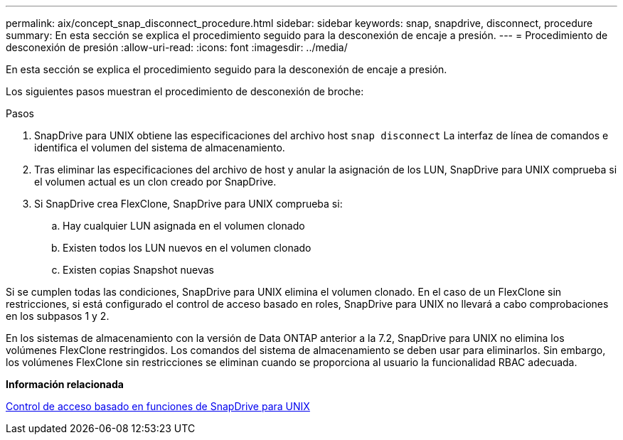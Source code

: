 ---
permalink: aix/concept_snap_disconnect_procedure.html 
sidebar: sidebar 
keywords: snap, snapdrive, disconnect, procedure 
summary: En esta sección se explica el procedimiento seguido para la desconexión de encaje a presión. 
---
= Procedimiento de desconexión de presión
:allow-uri-read: 
:icons: font
:imagesdir: ../media/


[role="lead"]
En esta sección se explica el procedimiento seguido para la desconexión de encaje a presión.

Los siguientes pasos muestran el procedimiento de desconexión de broche:

.Pasos
. SnapDrive para UNIX obtiene las especificaciones del archivo host `snap disconnect` La interfaz de línea de comandos e identifica el volumen del sistema de almacenamiento.
. Tras eliminar las especificaciones del archivo de host y anular la asignación de los LUN, SnapDrive para UNIX comprueba si el volumen actual es un clon creado por SnapDrive.
. Si SnapDrive crea FlexClone, SnapDrive para UNIX comprueba si:
+
.. Hay cualquier LUN asignada en el volumen clonado
.. Existen todos los LUN nuevos en el volumen clonado
.. Existen copias Snapshot nuevas




Si se cumplen todas las condiciones, SnapDrive para UNIX elimina el volumen clonado. En el caso de un FlexClone sin restricciones, si está configurado el control de acceso basado en roles, SnapDrive para UNIX no llevará a cabo comprobaciones en los subpasos 1 y 2.

En los sistemas de almacenamiento con la versión de Data ONTAP anterior a la 7.2, SnapDrive para UNIX no elimina los volúmenes FlexClone restringidos. Los comandos del sistema de almacenamiento se deben usar para eliminarlos. Sin embargo, los volúmenes FlexClone sin restricciones se eliminan cuando se proporciona al usuario la funcionalidad RBAC adecuada.

*Información relacionada*

xref:concept_role_based_access_control_in_snapdrive_for_unix.adoc[Control de acceso basado en funciones de SnapDrive para UNIX]
